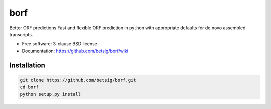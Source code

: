 ===============================
borf
===============================

.. image:: https://img.shields.io/travis/betsig/borf.svg
        :target: https://travis-ci.org/betsig/borf

.. image:: https://img.shields.io/pypi/v/borf.svg
        :target: https://pypi.python.org/pypi/borf


Better ORF predictions
Fast and flexible ORF prediction in python with appropriate defaults for de novo assembled transcripts. 


* Free software: 3-clause BSD license
* Documentation: https://github.com/betsig/borf/wiki

Installation
--------
.. code-block:: console

        git clone https://github.com/betsig/borf.git
        cd borf
        python setup.py install


